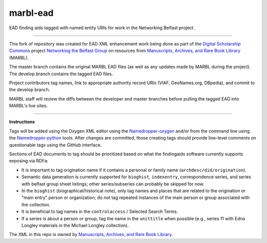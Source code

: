 marbl-ead
=========

EAD finding aids tagged with named entity URIs for work in the Networking Belfast project.

-----

This fork of repository was created for EAD XML enhancement work being done
as part of the `Digital Scholarship Commons`_ project `Networking the Belfast Group`_ on resources from
`Manuscripts, Archives, and Rare Book Library`_ (MARBL).

.. _Digital Scholarship Commons: http://disc.library.emory.edu/
.. _Networking the Belfast Group: http://web.library.emory.edu/disc/projects/networking-belfast-group
.. _Manuscripts, Archives, and Rare Book Library: http://marbl.library.emory.edu

The master branch contains the original MARBL EAD files (as well as any updates made by MARBL during the project).
The develop branch contains the tagged EAD files.

Project contributors tag names, link to appropriate authority record URIs
(VIAF, GeoNames.org, DBpedia), and commit to the develop branch.

MARBL staff will review the diffs between the developer and master branches before pulling the tagged EAD into MARBL's live sites.

-----

**Instructions**

Tags will be added using the Oxygen XML editor using the `Namedropper-oxygen`_ and/or from the command line
using the `Namedropper-python`_ tools. After changes are committed, those creating tags should provide
line-level comments on questionable tags using the GitHub interface.

.. _Namedropper-oxygen: https://github.com/emory-libraries-disc/namedropper-oxygen
.. _Namedropper-python: https://github.com/emory-libraries-disc/namedropper-py

Sections of EAD documents to tag should be prioritized based on what the findingaids
software currently supports exposing via RDFa:

* It is important to tag origination name if it contains a personal or family
  name (``archdesc/did/origination``).
* Semantic data generation is currently supported for ``bioghist``, ``indexentry``,
  correspondence series, and series with belfast group sheet listings;
  other series/subseries can probably be skipped for now.
* In the ``bioghist`` (biographical/historical note), only tag names and places
  that are related to the origination or "main entry" person or organization;
  do not tag repeated instances of the main person or group associated with the
  collection.
* It is beneficial to tag names in the ``controlaccess`` / Selected Search
  Terms.
* If a series is about a person or group, tag the name in the ``unittitle``
  when possible (e.g., series 11 with Edna Longley materials in the
  Michael Longley collection).

The XML in this repo is owned by `Manuscripts, Archives, and Rare Book Library`_.

